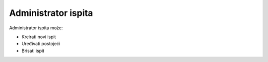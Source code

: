 
Administrator ispita
=====================

Administrator ispita može:

- Kreirati novi ispit
- Uređivati postojeći
- Brisati ispit

